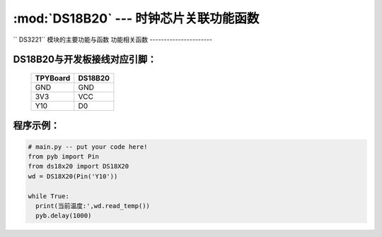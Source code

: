 :mod:`DS18B20` --- 时钟芯片关联功能函数
=============================================

.. module:: DS18B20
   :synopsis: 时钟芯片关联功能函数

`` DS3221`` 模块的主要功能与函数
功能相关函数
----------------------

.. function:: read_temp()

   读取温度值，返回值为浮点型

DS18B20与开发板接线对应引脚：
----------------------

		+------------+---------+
		| TPYBoard   | DS18B20 |
		+============+=========+
		| GND        | GND     |
		+------------+---------+
		| 3V3        | VCC     |
		+------------+---------+
		| Y10        | D0      |
		+------------+---------+


程序示例：
----------

.. code-block:: python

  # main.py -- put your code here!
  from pyb import Pin
  from ds18x20 import DS18X20
  wd = DS18X20(Pin('Y10'))

  while True:
    print(当前温度:',wd.read_temp())
    pyb.delay(1000)